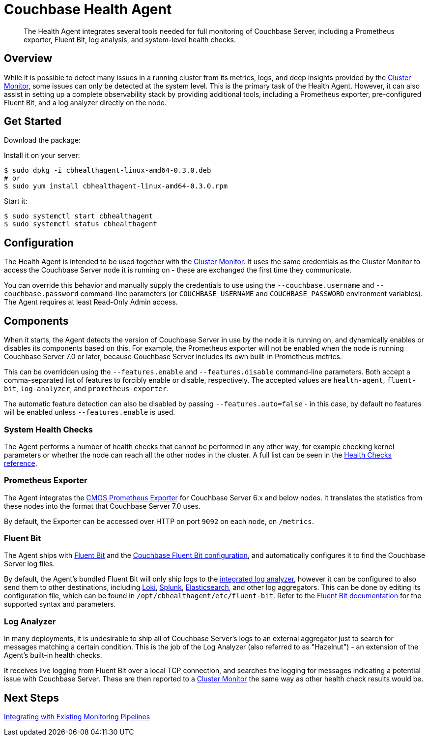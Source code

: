 = Couchbase Health Agent

[abstract]
The Health Agent integrates several tools needed for full monitoring of Couchbase Server, including a Prometheus exporter, Fluent Bit, log analysis, and system-level health checks.

== Overview

While it is possible to detect many issues in a running cluster from its metrics, logs, and deep insights provided by the xref:cluster-monitor.adoc[Cluster Monitor], some issues can only be detected at the system level.
This is the primary task of the Health Agent.
However, it can also assist in setting up a complete observability stack by providing additional tools, including a Prometheus exporter, pre-configured Fluent Bit, and a log analyzer directly on the node.

== Get Started

Download the package:

// TODO

Install it on your server:

[source,console]
----
$ sudo dpkg -i cbhealthagent-linux-amd64-0.3.0.deb
# or
$ sudo yum install cbhealthagent-linux-amd64-0.3.0.rpm
----

Start it:

[source,console]
----
$ sudo systemctl start cbhealthagent
$ sudo systemctl status cbhealthagent
----

== Configuration

The Health Agent is intended to be used together with the xref:cluster-monitor.adoc[Cluster Monitor].
It uses the same credentials as the Cluster Monitor to access the Couchbase Server node it is running on - these are exchanged the first time they communicate.

You can override this behavior and manually supply the credentials to use using the `--couchbase.username` and `--couchbase.password` command-line parameters (or `COUCHBASE_USERNAME` and `COUCHBASE_PASSWORD` environment variables).
The Agent requires at least Read-Only Admin access.

== Components

When it starts, the Agent detects the version of Couchbase Server in use by the node it is running on, and dynamically enables or disables its components based on this.
For example, the Prometheus exporter will not be enabled when the node is running Couchbase Server 7.0 or later, because Couchbase Server includes its own built-in Prometheus metrics.

This can be overridden using the `--features.enable` and `--features.disable` command-line parameters.
Both accept a comma-separated list of features to forcibly enable or disable, respectively.
The accepted values are `health-agent`, `fluent-bit`, `log-analyzer`, and `prometheus-exporter`.

The automatic feature detection can also be disabled by passing `--features.auto=false` - in this case, by default no features will be enabled unless `--features.enable` is used.

=== System Health Checks

The Agent performs a number of health checks that cannot be performed in any other way, for example checking kernel parameters or whether the node can reach all the other nodes in the cluster.
A full list can be seen in the xref:health-checks.adoc[Health Checks reference].

=== Prometheus Exporter

The Agent integrates the https://github.com/couchbaselabs/cmos-prometheus-exporter[CMOS Prometheus Exporter^] for Couchbase Server 6.x and below nodes.
It translates the statistics from these nodes into the format that Couchbase Server 7.0 uses.

By default, the Exporter can be accessed over HTTP on port `9092` on each node, on `/metrics`.

=== Fluent Bit

The Agent ships with https://fluentbit.io[Fluent Bit^] and the https://github.com/couchbase/couchbase-fluent-bit[Couchbase Fluent Bit configuration^], and automatically configures it to find the Couchbase Server log files.

By default, the Agent's bundled Fluent Bit will only ship logs to the <<log_analyzer,integrated log analyzer>>, however it can be configured to also send them to other destinations, including xref:loki.adoc[Loki], https://docs.fluentbit.io/manual/pipeline/outputs/splunk[Splunk^], https://docs.fluentbit.io/manual/pipeline/outputs/elasticsearch[Elasticsearch^], and other log aggregators.
This can be done by editing its configuration file, which can be found in `/opt/cbhealthagent/etc/fluent-bit`.
Refer to the https://docs.fluentbit.io/manual/[Fluent Bit documentation^] for the supported syntax and parameters.

[#log_analyzer]
=== Log Analyzer

In many deployments, it is undesirable to ship all of Couchbase Server's logs to an external aggregator just to search for messages matching a certain condition.
This is the job of the Log Analyzer (also referred to as "Hazelnut") - an extension of the Agent's built-in health checks.

It receives live logging from Fluent Bit over a local TCP connection, and searches the logging for messages indicating a potential issue with Couchbase Server.
These are then reported to a xref:cluster-monitor.adoc[Cluster Monitor] the same way as other health check results would be.

== Next Steps

xref:integrating-with-existing-deployments.adoc[Integrating with Existing Monitoring Pipelines]
